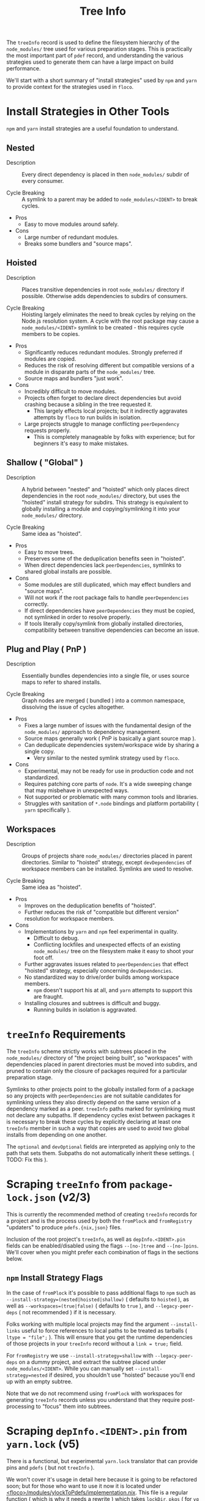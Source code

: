 #+TITLE: Tree Info

The =treeInfo= record is used to define the filesystem hierarchy of the
=node_modules/= tree used for various preparation stages.
This is practically the most important part of =pdef= record, and
understanding the various strategies used to generate them can have a large
impact on build performance.

We'll start with a short summary of "install strategies" used by =npm= and
=yarn= to provide context for the strategies used in =floco=.


* Install Strategies in Other Tools

=npm= and =yarn= install strategies are a useful foundation to understand.


** Nested

- Description :: Every direct dependency is placed in then =node_modules/= subdir of every consumer.

- Cycle Breaking :: A symlink to a parent may be added to =node_modules/<IDENT>= to break cycles.

- Pros
  + Easy to move modules around safely.

- Cons
  + Large number of redundant modules.
  + Breaks some bundlers and "source maps".


** Hoisted

- Description :: Places transitive dependencies in root =node_modules/= directory if possible. Otherwise adds dependencies to subdirs of consumers.

- Cycle Breaking :: Hoisting largely eliminates the need to break cycles by relying on the Node.js resolution system. A cycle with the root package may cause a =node_modules/<IDENT>= symlink to be created - this requires cycle members to be copies.

- Pros
  + Significantly reduces redundant modules. Strongly preferred if modules
    are copied.
  + Reduces the risk of resolving different but compatible versions of a
    module in disparate parts of the =node_modules/= tree.
  + Source maps and bundlers "just work".

- Cons
  + Incredibly difficult to move modules.
  + Projects often forget to declare direct dependencies but avoid
    crashing because a sibling in the tree requested it.
    - This largely effects local projects; but it indirectly aggravates
      attempts by =floco= to run builds in isolation.
  + Large projects struggle to manage conflicting =peerDependency=
    requests properly.
    - This is completely manageable by folks with experience; but for
      beginners it's easy to make mistakes.


** Shallow ( "Global" )

- Description :: A hybrid between "nested" and "hoisted" which only places direct dependencies in the root =node_modules/= directory, but uses the "hoisted" install strategy for subdirs. This strategy is equivalent to globally installing a module and copying/symlinking it into your =node_modules/= directory.

- Cycle Breaking :: Same idea as "hoisted".

- Pros
  + Easy to move trees.
  + Preserves some of the deduplication benefits seen in "hoisted".
  + When direct dependencies lack =peerDependencies=, symlinks to shared
    global installs are possible.

- Cons
  + Some modules are still duplicated, which may effect bundlers and
    "source maps".
  + Will not work if the root package fails to handle
    =peerDependencies= correctly.
  + If direct dependencies have =peerDependencies= they must be copied,
    not symlinked in order to resolve properly.
  + If tools literally copy/symlink from globally installed directories,
    compatibility between transitive dependencies can become an issue.


** Plug and Play ( PnP )

- Description :: Essentially bundles dependencies into a single file, or uses source maps to refer to shared installs.

- Cycle Breaking :: Graph nodes are merged ( bundled ) into a common namespace, dissolving the issue of cycles altogether.

- Pros
  + Fixes a large number of issues with the fundamental design of the
    =node_modules/= approach to dependency management.
  + Source maps generally work ( PnP is basically a giant source map ).
  + Can deduplicate dependencies system/workspace wide by sharing a
    single copy.
    - Very similar to the nested symlink strategy used by =floco=.

- Cons
  + Experimental, may not be ready for use in production code and
    not standardized.
  + Requires patching core parts of =node=. It's a wide sweeping change
    that may misbehave in unexpected ways.
  + Not supported or problematic with many common tools and libraries.
  + Struggles with sanitation of =*.node= bindings and platform
    portability ( =yarn= specifically ).


** Workspaces

- Description :: Groups of projects share =node_modules/= directories placed in parent directories. Similar to "hoisted" strategy, except =devDependencies= of workspace members can be installed. Symlinks are used to resolve.

- Cycle Breaking :: Same idea as "hoisted".

- Pros
  + Improves on the deduplication benefits of "hoisted".
  + Further reduces the risk of "compatible but different version"
    resolution for workspace members.

- Cons
  + Implementations by =yarn= and =npm= feel experimental in quality.
    - Difficult to debug.
    - Conflicting lockfiles and unexpected effects of an existing
      =node_modules/= tree on the filesystem make it easy to shoot your
      foot off.
  + Further aggravates issues related to =peerDependencies= that effect
    "hoisted" strategy, especially concerning =devDependencies=.
  + No standardized way to drive/order builds among workspace members.
    - =npm= doesn't support his at all, and =yarn= attempts to support
      this are fraught.
  + Installing closures and subtrees is difficult and buggy.
    - Running builds in isolation is aggravated.


* =treeInfo= Requirements

The =treeInfo= scheme strictly works with subtrees placed in the
=node_modules/= directory of "the project being built", so "workspaces"
with dependencies placed in parent directories must be moved into subdirs,
and pruned to contain only the closure of packages required for a particular
preparation stage.

Symlinks to other projects point to the globally installed form of a package
so any projects with =peerDependencies= are not suitable candidates for
symlinking unless they also directly depend on the same version of a
dependency marked as a peer.
=treeInfo= paths marked for symlinking must not declare any subpaths.
If dependency cycles exist between packages it is necessary to break these
cycles by explicitly declaring at least one =treeInfo= member in such a way
that copies are used to avoid two global installs from depending on
one another.

The =optional= and =devOptional= fields are interpreted as applying only to
the path that sets them.
Subpaths do not automatically inherit these settings.
( TODO: Fix this ).


* Scraping =treeInfo= from =package-lock.json= (v2/3)

This is currently the recommended method of creating =treeInfo= records for
a project and is the process used by both the =fromPlock= and =fromRegistry=
"updaters" to produce =pdefs.{nix,json}= files.

Inclusion of the root project's =treeInfo=, as well as =depInfo.<IDENT>.pin=
fields can be enabled/disabled using the flags =--[no-]tree=
and =--[no-]pins=.
We'll cover when you might prefer each combination of flags in the sections
below.

** =npm= Install Strategy Flags
In the case of =fromPlock= it's possible to pass additional flags to =npm=
such as ~--install-strategy=(nested|hoisted|shallow)~
( defaults to =hoisted= ), as well as
~--workspaces=(true|false)~ ( defaults to =true= ), and
=--legacy-peer-deps= ( not recommended ) if it is necessary.

Folks working with multiple local projects may find the argument
=--install-links= useful to force references to local paths to be treated
as tarballs ( ~ltype = "file";~ ).
This will ensure that you get the runtime dependencies of those projects
in your =treeInfo= record without a ~link = true;~ field.

For =fromRegistry= we use ~--install-strategy=shallow~ with
=--legacy-peer-deps= on a dummy project, and extract the subtree placed
under =node_modules/<IDENT>=.
While you can manually set ~--install-strategy=nested~ if desired, you
shouldn't use "hoisted" because you'll end up with an empty subtree.

Note that we do not recommend using =fromPlock= with workspaces for
generating =treeInfo= records unless you understand that they require
post-processing to "focus" them into subtrees.


* Scraping =depInfo.<IDENT>.pin= from =yarn.lock= (v5)

There is a functional, but experimental =yarn.lock= translator that can
provide pins and =pdefs= ( but not =treeInfo= ).

We won't cover it's usage in detail here because it is going to be
refactored soon; but for those who want to use it now it is located under
[[https://github.com/aakropotkin/floco/modules/ylockToPdefs/implementation.nix][<floco>/modules/ylockToPdefs/implementation.nix]].
This file is a regular function ( which is why it needs a rewrite ) which
takes =lockDir=, =pkgs= ( for =yq= ), and =lib= as arguments.

You'll be relying on the global symlink strategy ( described in the next
section ) to produce trees unless you provide explicit definitions, so
you'll need to deal with cycles in transitive dependencies by using
=fromRegistry= to generate those =treeInfo= records
( which can be imported or copy/pasted ).


* Deriving =treeInfo= from Pins

I'll preface this section by saying that a routine which produces hoisted
=treeInfo= records from pins is currently being written ( currently works
but doesn't mark =optional=, =dev=, or =devOptional= fields ).
Until this routine is complete the only trees we can derive from pins are
"shallow" trees using symlinks to globally installed forms of depdencies.

This "shallow links" strategy is great for local development, but will not
behave correctly for =peerDependencies= declared in your direct depencies,
so you'll need to use =fromRegistry -- --tree= or =fromPlock -- --tree= in
those cases.
